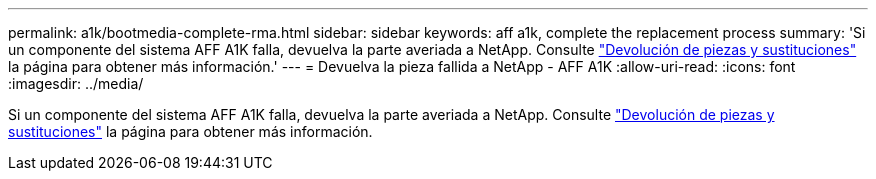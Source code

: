 ---
permalink: a1k/bootmedia-complete-rma.html 
sidebar: sidebar 
keywords: aff a1k, complete the replacement process 
summary: 'Si un componente del sistema AFF A1K falla, devuelva la parte averiada a NetApp. Consulte https://mysupport.netapp.com/site/info/rma["Devolución de piezas y sustituciones"] la página para obtener más información.' 
---
= Devuelva la pieza fallida a NetApp - AFF A1K
:allow-uri-read: 
:icons: font
:imagesdir: ../media/


[role="lead"]
Si un componente del sistema AFF A1K falla, devuelva la parte averiada a NetApp. Consulte https://mysupport.netapp.com/site/info/rma["Devolución de piezas y sustituciones"] la página para obtener más información.
